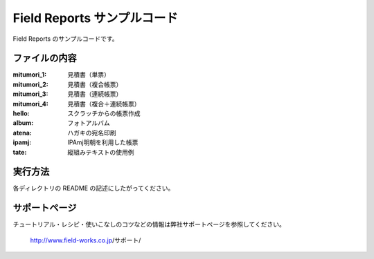 Field Reports サンプルコード
============================

Field Reports のサンプルコードです。

ファイルの内容
--------------

:mitumori_1:
    見積書（単票）

:mitumori_2:
    見積書（複合帳票）

:mitumori_3:
    見積書（連続帳票）

:mitumori_4:
    見積書（複合＋連続帳票）

:hello:
    スクラッチからの帳票作成

:album:
    フォトアルバム

:atena:
    ハガキの宛名印刷

:ipamj:
    IPAmj明朝を利用した帳票

:tate:
    縦組みテキストの使用例

実行方法
--------

各ディレクトリの README の記述にしたがってください。

サポートページ
--------------

チュートリアル・レシピ・使いこなしのコツなどの情報は弊社サポートページを参照してください。

    http://www.field-works.co.jp/サポート/

